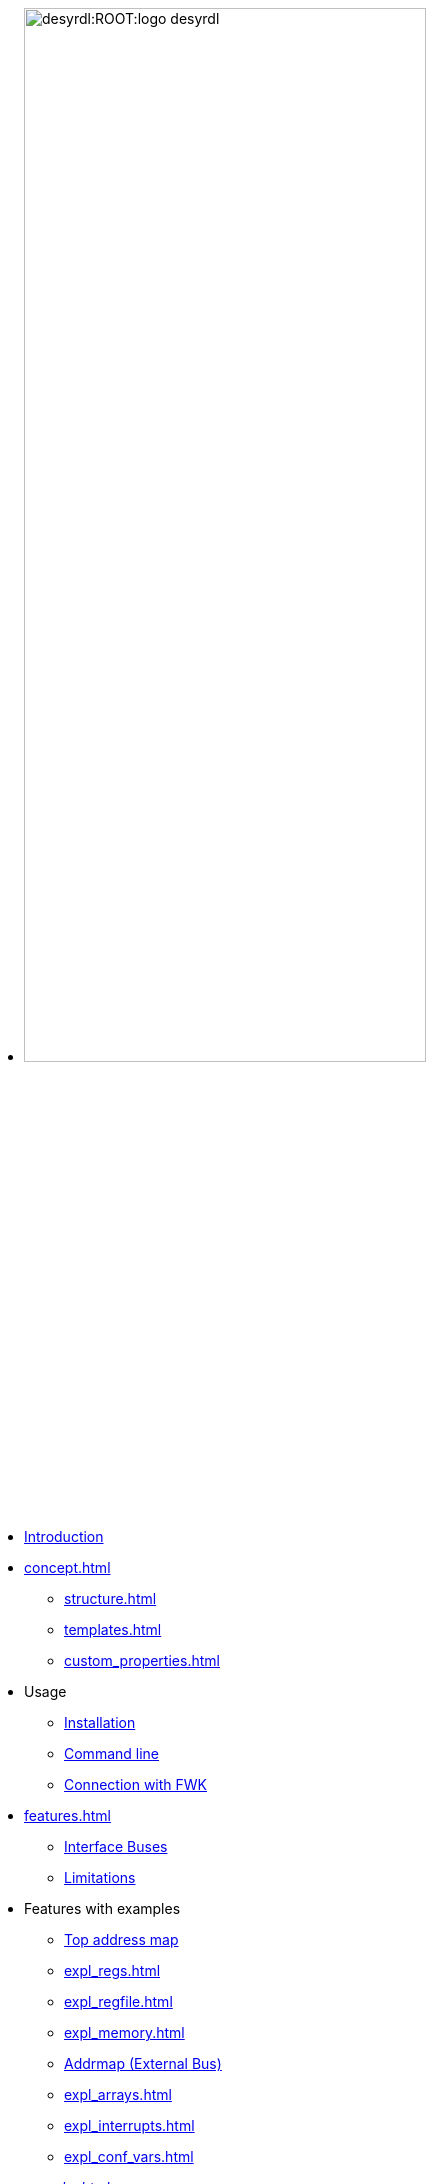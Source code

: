 * image:desyrdl:ROOT:logo_desyrdl.svg[width=70%,xref=desyrdl:ROOT:index.adoc]

* xref:index.adoc[Introduction]
* xref:concept.adoc[]
** xref:structure.adoc[]
** xref:templates.adoc[]
** xref:custom_properties.adoc[]
* Usage
** xref:install.adoc[Installation]
** xref:use_cmd.adoc[Command line]
** xref:use_fwk_connection.adoc[Connection with FWK]
* xref:features.adoc[]
** xref:features.adoc#address-space-buses[Interface Buses]
** xref:features.adoc#limitations[Limitations]
* Features with examples
** xref:expl_top_addrmap.adoc[Top address map]
** xref:expl_regs.adoc[]
** xref:expl_regfile.adoc[]
** xref:expl_memory.adoc[]
** xref:expl_addrmap.adoc[Addrmap (External Bus)]
** xref:expl_arrays.adoc[]
** xref:expl_interrupts.adoc[]
** xref:expl_conf_vars.adoc[]
* xref:remarks.adoc[]
** xref:remarks.adoc#license[License]
** xref:remarks.adoc#contributors[Contributors]
** xref:remarks.adoc#acknowledgement[Acknowledgment]
** xref:remarks.adoc#references[References]
